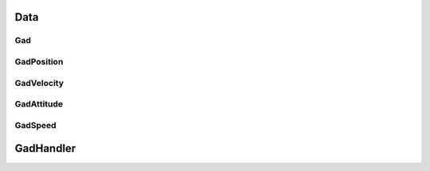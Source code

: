 Data
****

Gad
===
.. doxygenclass:: OxTS::Gad
   :project: OxTS C++ Generic Aiding SDK
   :members:


GadPosition
===========
.. doxygenclass:: OxTS::GadPosition
   :project: OxTS C++ Generic Aiding SDK
   :members:

GadVelocity
===========
.. doxygenclass:: OxTS::GadVelocity
   :project: OxTS C++ Generic Aiding SDK
   :members:

GadAttitude
===========
.. doxygenclass:: OxTS::GadAttitude
   :project: OxTS C++ Generic Aiding SDK
   :members:

GadSpeed
========
.. doxygenclass:: OxTS::GadSpeed
   :project: OxTS C++ Generic Aiding SDK
   :members:


GadHandler
**********
.. doxygenclass:: OxTS::GadHandler
   :project: OxTS C++ Generic Aiding SDK
   :members: